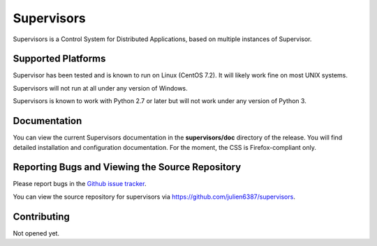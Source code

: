 Supervisors
===========

Supervisors is a Control System for Distributed Applications, based on multiple instances of Supervisor.

Supported Platforms
-------------------

Supervisor has been tested and is known to run on Linux (CentOS 7.2).
It will likely work fine on most UNIX systems.

Supervisors will not run at all under any version of Windows.

Supervisors is known to work with Python 2.7 or later but will not work under any version of Python 3.

Documentation
-------------

You can view the current Supervisors documentation in the **supervisors/doc** directory of the release.
You will find detailed installation and configuration documentation.
For the moment, the CSS is Firefox-compliant only.

Reporting Bugs and Viewing the Source Repository
---------------------------------------------------------------

Please report bugs in the `Github issue tracker
<https://github.com/julien6387/supervisors/issues>`_.

You can view the source repository for supervisors via
`https://github.com/julien6387/supervisors
<https://github.com/julien6387/supervisors>`_.

Contributing
------------

Not opened yet.

